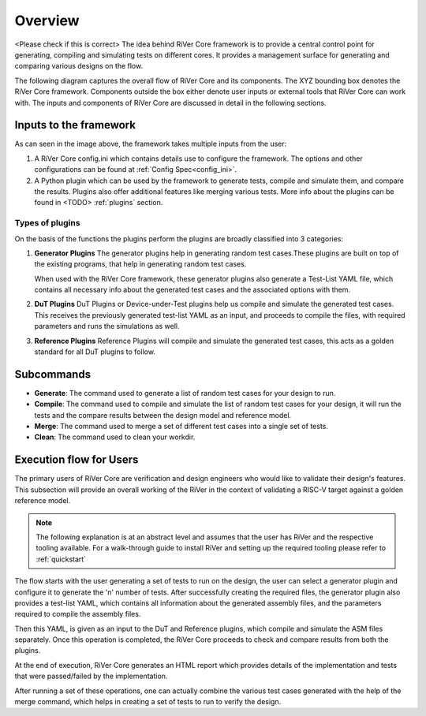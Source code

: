 .. See LICENSE.incore for details

########
Overview
########

<Please check if this is correct>
The idea behind RiVer Core framework is to provide a central control point for generating, compiling and simulating tests on different cores. It provides a management surface for generating and comparing various designs on the flow.

The following diagram captures the overall flow of RiVer Core and its components. The XYZ bounding box
denotes the RiVer Core framework. Components outside the box either denote user inputs or external tools
that RiVer Core can work with. The inputs and components of RiVer Core are discussed in detail in the
following sections.

..
   TODO Need to change this
.. image:: _static/River.png
    :align: center
    :alt: riscof-flow

Inputs to the framework
=======================

As can seen in the image above, the framework takes multiple inputs from the user:

1. A RiVer Core config.ini which contains details use to configure the framework. The options and other configurations can be found at :ref:`Config Spec<config_ini>`.

2. A Python plugin which can be used by the framework to generate tests, compile and simulate them, and compare the results. Plugins also offer additional features like merging various tests. More info about the plugins can be found in <TODO> :ref:`plugins` section.

Types of plugins
----------------

On the basis of the functions the plugins perform the plugins are broadly classified into 3 categories:

1. **Generator Plugins**
   The generator plugins help in generating random test cases.These plugins are built on top of the existing programs, that help in generating random test cases.

   When used with the RiVer Core framework, these generator plugins also generate a Test-List YAML file, which contains all necessary info about the generated test cases and the associated options with them.


2. **DuT Plugins**
   DuT Plugins or Device-under-Test plugins help us compile and simulate the generated test cases. This receives the previously generated test-list YAML as an input, and proceeds to compile the files, with required parameters and runs the simulations as well.

3. **Reference Plugins**
   Reference Plugins will compile and simulate the generated test cases, this acts as a golden standard for all DuT plugins to follow.

Subcommands
===========

- **Generate**:
  The command used to generate a list of random test cases for your design to run.
- **Compile**:
  The command used to compile and simulate the list of random test cases for your design, it will run the tests and the compare results between the design model and reference model.
- **Merge**:
  The command used to merge a set of different test cases into a single set of tests.
- **Clean**:
  The command used to clean your workdir.

Execution flow for Users
========================

The primary users of RiVer Core are verification and design engineers who would like to validate their design's features. This subsection will provide an overall working of the RiVer in the context of validating a RISC-V target against a golden reference model.

.. note:: The following explanation is at an abstract level and assumes that the user has RiVer and
   the respective tooling available. For a walk-through guide to install RiVer and setting up the
   required tooling please refer to :ref:`quickstart`

The flow starts with the user generating a set of tests to run on the design, the user can select a generator plugin and configure it to generate the 'n' number of tests. After successfully creating the required files, the generator plugin also provides a test-list YAML, which contains all information about the generated assembly files, and the parameters required to compile the assembly files.

Then this YAML, is given as an input to the DuT and Reference plugins, which compile and simulate the ASM files separately. Once this operation is completed, the RiVer Core proceeds to check and compare results from both the plugins.

At the end of execution, RiVer Core generates an HTML report which provides details of the
implementation and tests that were passed/failed by the implementation.

After running a set of these operations, one can actually combine the various test cases generated with the help of the merge command, which helps in creating a set of tests to run to verify the design.
